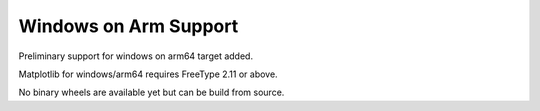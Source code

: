 Windows on Arm Support
----------------------

Preliminary support for windows on arm64 target added.

Matplotlib for windows/arm64 requires FreeType 2.11 or above.

No binary wheels are available yet but can be build from source.
